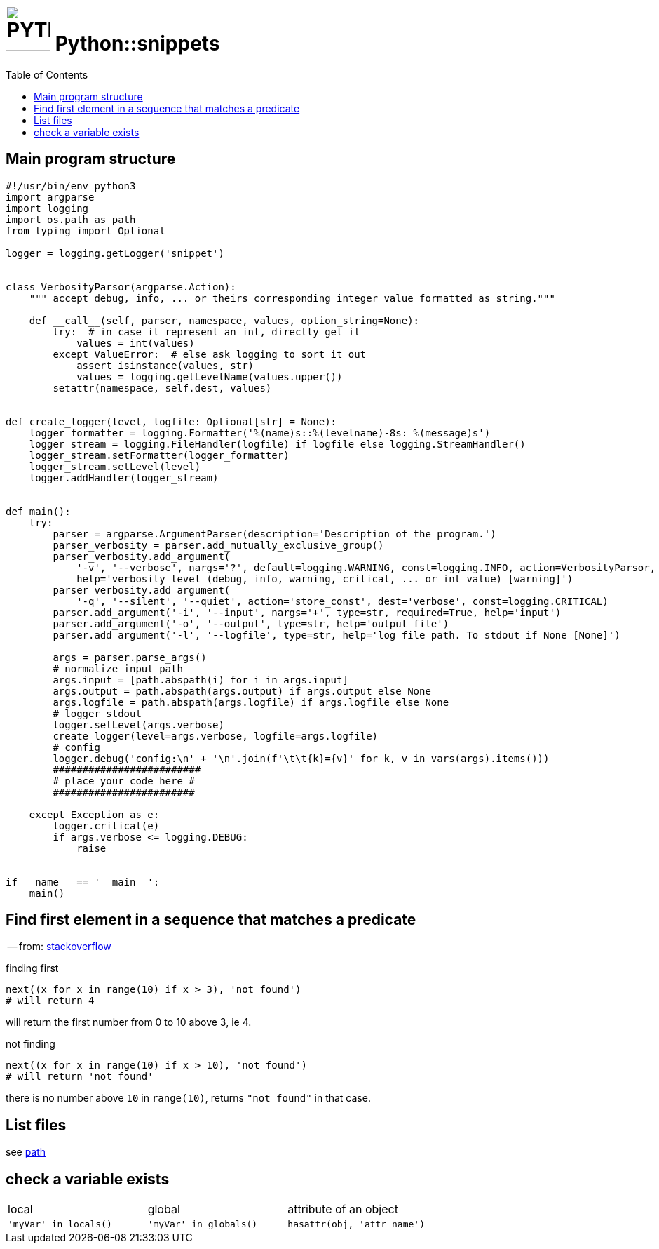 # image:icon_python.svg["PYTHON", width=64px] Python::snippets
:toc:

## Main program structure

[source,python]
----
#!/usr/bin/env python3
import argparse
import logging
import os.path as path
from typing import Optional

logger = logging.getLogger('snippet')


class VerbosityParsor(argparse.Action):
    """ accept debug, info, ... or theirs corresponding integer value formatted as string."""

    def __call__(self, parser, namespace, values, option_string=None):
        try:  # in case it represent an int, directly get it
            values = int(values)
        except ValueError:  # else ask logging to sort it out
            assert isinstance(values, str)
            values = logging.getLevelName(values.upper())
        setattr(namespace, self.dest, values)


def create_logger(level, logfile: Optional[str] = None):
    logger_formatter = logging.Formatter('%(name)s::%(levelname)-8s: %(message)s')
    logger_stream = logging.FileHandler(logfile) if logfile else logging.StreamHandler()
    logger_stream.setFormatter(logger_formatter)
    logger_stream.setLevel(level)
    logger.addHandler(logger_stream)


def main():
    try:
        parser = argparse.ArgumentParser(description='Description of the program.')
        parser_verbosity = parser.add_mutually_exclusive_group()
        parser_verbosity.add_argument(
            '-v', '--verbose', nargs='?', default=logging.WARNING, const=logging.INFO, action=VerbosityParsor,
            help='verbosity level (debug, info, warning, critical, ... or int value) [warning]')
        parser_verbosity.add_argument(
            '-q', '--silent', '--quiet', action='store_const', dest='verbose', const=logging.CRITICAL)
        parser.add_argument('-i', '--input', nargs='+', type=str, required=True, help='input')
        parser.add_argument('-o', '--output', type=str, help='output file')
        parser.add_argument('-l', '--logfile', type=str, help='log file path. To stdout if None [None]')

        args = parser.parse_args()
        # normalize input path
        args.input = [path.abspath(i) for i in args.input]
        args.output = path.abspath(args.output) if args.output else None
        args.logfile = path.abspath(args.logfile) if args.logfile else None
        # logger stdout
        logger.setLevel(args.verbose)
        create_logger(level=args.verbose, logfile=args.logfile)
        # config
        logger.debug('config:\n' + '\n'.join(f'\t\t{k}={v}' for k, v in vars(args).items()))
        #########################
        # place your code here #
        ########################

    except Exception as e:
        logger.critical(e)
        if args.verbose <= logging.DEBUG:
            raise


if __name__ == '__main__':
    main()
----

## Find first element in a sequence that matches a predicate
-- from: link:https://stackoverflow.com/questions/8534256/find-first-element-in-a-sequence-that-matches-a-predicate[stackoverflow]

.finding first
[source,python]
----
next((x for x in range(10) if x > 3), 'not found')
# will return 4
----

will return the first number from 0 to 10 above 3, ie 4.

.not finding
[source,python]
----
next((x for x in range(10) if x > 10), 'not found')
# will return 'not found'
----

there is no number above `10` in `range(10)`, returns `"not found"` in that case.



## List files
see link:path.adoc#list[path]

## check a variable exists

|================================================================================
| local                  | global                  | attribute of an object
| `'myVar' in locals()`  | `'myVar' in globals()`  | `hasattr(obj, 'attr_name')`
|================================================================================
